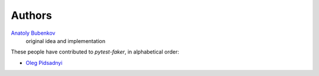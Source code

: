 Authors
=======

`Anatoly Bubenkov <bubenkoff@gmail.com>`_
    original idea and implementation

These people have contributed to `pytest-faker`, in alphabetical order:

* `Oleg Pidsadnyi <oleg.pidsadnyi@gmail.com>`_
